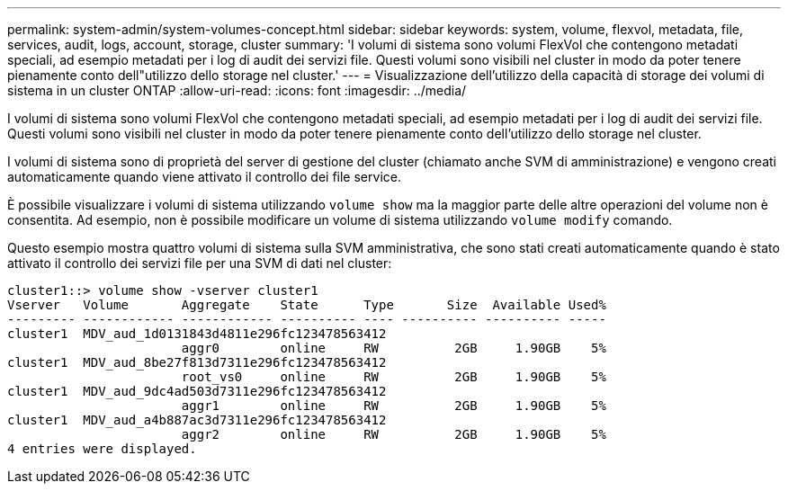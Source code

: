 ---
permalink: system-admin/system-volumes-concept.html 
sidebar: sidebar 
keywords: system, volume, flexvol, metadata, file, services, audit, logs, account, storage, cluster 
summary: 'I volumi di sistema sono volumi FlexVol che contengono metadati speciali, ad esempio metadati per i log di audit dei servizi file. Questi volumi sono visibili nel cluster in modo da poter tenere pienamente conto dell"utilizzo dello storage nel cluster.' 
---
= Visualizzazione dell'utilizzo della capacità di storage dei volumi di sistema in un cluster ONTAP
:allow-uri-read: 
:icons: font
:imagesdir: ../media/


[role="lead"]
I volumi di sistema sono volumi FlexVol che contengono metadati speciali, ad esempio metadati per i log di audit dei servizi file. Questi volumi sono visibili nel cluster in modo da poter tenere pienamente conto dell'utilizzo dello storage nel cluster.

I volumi di sistema sono di proprietà del server di gestione del cluster (chiamato anche SVM di amministrazione) e vengono creati automaticamente quando viene attivato il controllo dei file service.

È possibile visualizzare i volumi di sistema utilizzando `volume show` ma la maggior parte delle altre operazioni del volume non è consentita. Ad esempio, non è possibile modificare un volume di sistema utilizzando `volume modify` comando.

Questo esempio mostra quattro volumi di sistema sulla SVM amministrativa, che sono stati creati automaticamente quando è stato attivato il controllo dei servizi file per una SVM di dati nel cluster:

[listing]
----
cluster1::> volume show -vserver cluster1
Vserver   Volume       Aggregate    State      Type       Size  Available Used%
--------- ------------ ------------ ---------- ---- ---------- ---------- -----
cluster1  MDV_aud_1d0131843d4811e296fc123478563412
                       aggr0        online     RW          2GB     1.90GB    5%
cluster1  MDV_aud_8be27f813d7311e296fc123478563412
                       root_vs0     online     RW          2GB     1.90GB    5%
cluster1  MDV_aud_9dc4ad503d7311e296fc123478563412
                       aggr1        online     RW          2GB     1.90GB    5%
cluster1  MDV_aud_a4b887ac3d7311e296fc123478563412
                       aggr2        online     RW          2GB     1.90GB    5%
4 entries were displayed.
----